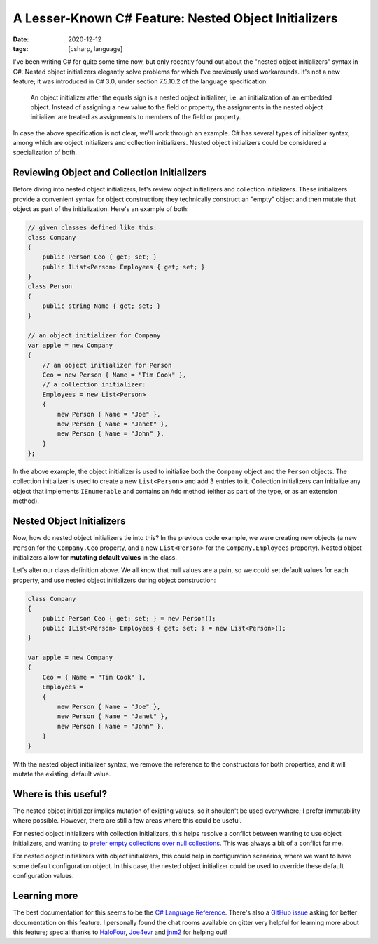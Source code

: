 A Lesser-Known C# Feature: Nested Object Initializers
#####################################################

:date: 2020-12-12
:tags: [csharp, language]

I've been writing C# for quite some time now, but only recently found out about the "nested object initializers" syntax in C#. Nested object initializers elegantly solve problems for which I've previously used workarounds. It's not a new feature; it was introduced in C# 3.0, under section 7.5.10.2 of the language specification:

    An object initializer after the equals sign is a nested object initializer, i.e. an initialization of an embedded object. Instead of assigning a new value to the field or property, the assignments in the nested object initializer are treated as assignments to members of the field or property. 

In case the above specification is not clear, we'll work through an example. C# has several types of initializer syntax, among which are object initializers and collection initializers. Nested object initializers could be considered a specialization of both.

Reviewing Object and Collection Initializers
============================================

Before diving into nested object initializers, let's review object initializers and collection initializers. These initializers provide a convenient syntax for object construction; they technically construct an "empty" object and then mutate that object as part of the initialization. Here's an example of both:

.. code-block:: csharp

    // given classes defined like this:
    class Company
    {
        public Person Ceo { get; set; }
        public IList<Person> Employees { get; set; }
    }
    class Person
    {
        public string Name { get; set; }
    }

    // an object initializer for Company
    var apple = new Company
    {
        // an object initializer for Person
        Ceo = new Person { Name = "Tim Cook" },
        // a collection initializer:
        Employees = new List<Person>
        {
            new Person { Name = "Joe" },
            new Person { Name = "Janet" },
            new Person { Name = "John" },
        }
    };

In the above example, the object initializer is used to initialize both the ``Company`` object and the ``Person`` objects. The collection initializer is used to create a new ``List<Person>`` and add 3 entries to it. Collection initializers can initialize any object that implements ``IEnumerable`` and contains an ``Add`` method (either as part of the type, or as an extension method).

Nested Object Initializers
==========================

Now, how do nested object initializers tie into this? In the previous code example, we were creating new objects (a new ``Person`` for the ``Company.Ceo`` property, and a new ``List<Person>`` for the ``Company.Employees`` property). Nested object initializers allow for **mutating default values** in the class.

Let's alter our class definition above. We all know that null values are a pain, so we could set default values for each property, and use nested object initializers during object construction:

.. code-block:: csharp

    class Company
    {
        public Person Ceo { get; set; } = new Person();
        public IList<Person> Employees { get; set; } = new List<Person>();
    }

    var apple = new Company
    {
        Ceo = { Name = "Tim Cook" },
        Employees =
        {
            new Person { Name = "Joe" },
            new Person { Name = "Janet" },
            new Person { Name = "John" },
        }
    }

With the nested object initializer syntax, we remove the reference to the constructors for both properties, and it will mutate the existing, default value.

Where is this useful?
========================

The nested object initializer implies mutation of existing values, so it shouldn't be used everywhere; I prefer immutability where possible. However, there are still a few areas where this could be useful.

For nested object initializers with collection initializers, this helps resolve a conflict between wanting to use object initializers, and wanting to `prefer empty collections over null collections`_. This was always a bit of a conflict for me.

For nested object initializers with object initializers, this could help in configuration scenarios, where we want to have some default configuration object. In this case, the nested object initializer could be used to override these default configuration values.

Learning more
=============

The best documentation for this seems to be the `C# Language Reference`_. There's also a `GitHub issue`_ asking for better documentation on this feature. I personally found the chat rooms available on gitter very helpful for learning more about this feature; special thanks to `HaloFour`_, `Joe4evr`_ and `jnm2`_ for helping out!

.. _prefer empty collections over null collections: https://docs.microsoft.com/en-us/dotnet/standard/design-guidelines/guidelines-for-collections#collection-properties-and-return-values
.. _C# Language Reference: https://docs.microsoft.com/en-us/dotnet/csharp/language-reference/language-specification/expressions#object-initializers
.. _GitHub issue: https://github.com/dotnet/docs/issues/12979
.. _jnm2: https://github.com/jnm2
.. _HaloFour: https://github.com/HaloFour
.. _Joe4evr: https://github.com/Joe4evr
